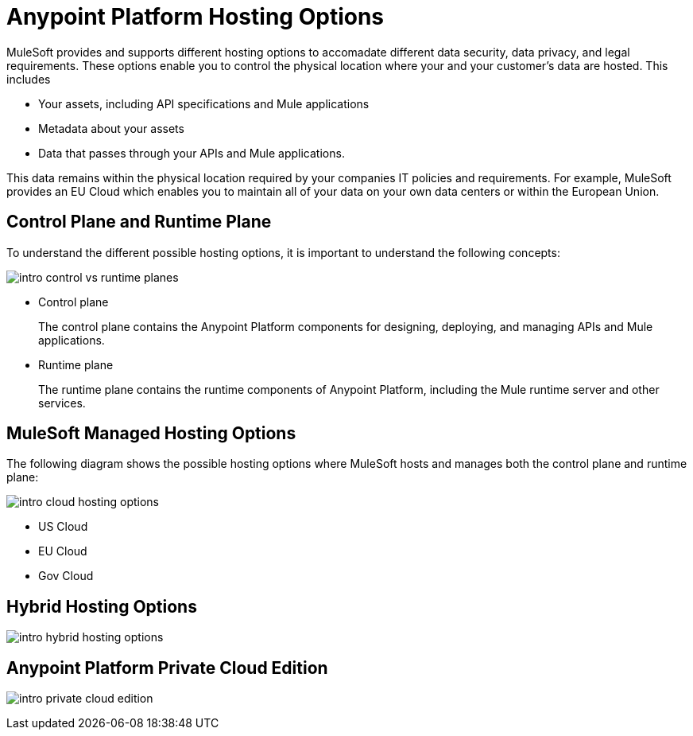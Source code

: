 = Anypoint Platform Hosting Options

MuleSoft provides and supports different hosting options to accomadate different data security, data privacy, and legal requirements. These options enable you to control the physical location where your and your customer's data are hosted. This includes

* Your assets, including API specifications and Mule applications
* Metadata about your assets
* Data that passes through your APIs and Mule applications.

This data remains within the physical location required by your companies IT policies and requirements. For example, MuleSoft provides an EU Cloud which enables you to maintain all of your data on your own data centers or within the European Union.

== Control Plane and Runtime Plane

To understand the different possible hosting options, it is important to understand the following concepts:

image::intro-control-vs-runtime-planes.bnp[]

* Control plane
+
The control plane contains the Anypoint Platform components for designing, deploying, and managing APIs and Mule applications.

* Runtime plane
+
The runtime plane contains the runtime components of Anypoint Platform, including the Mule runtime server and other services.

== MuleSoft Managed Hosting Options

The following diagram shows the possible hosting options where MuleSoft hosts and manages both the control plane and runtime plane:

image::intro-cloud-hosting-options.bmp[]


* US Cloud
* EU Cloud
* Gov Cloud

== Hybrid Hosting Options

image::intro-hybrid-hosting-options.bmp[]

== Anypoint Platform Private Cloud Edition

image:intro-private-cloud-edition.bmp[]
